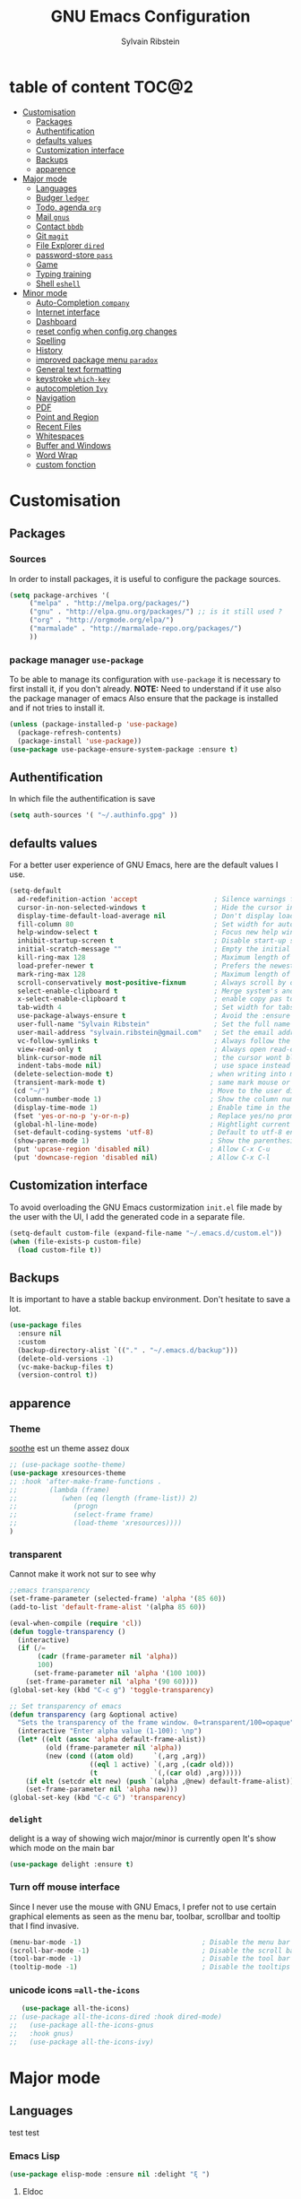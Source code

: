 #+AUTHOR: Sylvain Ribstein
#+TITLE: GNU Emacs Configuration

* table of content                                                    :TOC@2:
- [[#customisation][Customisation]]
  - [[#packages][Packages]]
  - [[#authentification][Authentification]]
  - [[#defaults-values][defaults values]]
  - [[#customization-interface][Customization interface]]
  - [[#backups][Backups]]
  - [[#apparence][apparence]]
- [[#major-mode][Major mode]]
  - [[#languages][Languages]]
  - [[#budger-ledger][Budger =ledger=]]
  - [[#todo-agenda-org][Todo, agenda =org=]]
  - [[#mail-gnus][Mail =gnus=]]
  - [[#contact-bbdb][Contact =bbdb=]]
  - [[#git-magit][Git =magit=]]
  - [[#file-explorer-dired][File Explorer =dired=]]
  - [[#password-store-pass][password-store =pass=]]
  - [[#game][Game]]
  - [[#typing-training][Typing training]]
  - [[#shell-eshell][Shell =eshell=]]
- [[#minor-mode][Minor mode]]
  - [[#auto-completion-company][Auto-Completion =company=]]
  - [[#internet-interface][Internet interface]]
  - [[#dashboard][Dashboard]]
  - [[#reset-config-when-configorg-changes][reset config when config.org changes]]
  - [[#spelling][Spelling]]
  - [[#history][History]]
  - [[#improved-package-menu-paradox][improved package menu =paradox=]]
  - [[#general-text-formatting][General text formatting]]
  - [[#keystroke-which-key][keystroke =which-key=]]
  - [[#autocompletion-ivy][autocompletion =Ivy=]]
  - [[#navigation][Navigation]]
  - [[#pdf][PDF]]
  - [[#point-and-region][Point and Region]]
  - [[#recent-files][Recent Files]]
  - [[#whitespaces][Whitespaces]]
  - [[#buffer-and-windows][Buffer and Windows]]
  - [[#word-wrap][Word Wrap]]
  - [[#custom-fonction][custom fonction]]

* Customisation
** Packages
***  Sources
   In order to install packages, it is useful to configure the package sources.
#+BEGIN_SRC emacs-lisp :tangle yes
(setq package-archives '(
     ("melpa" . "http://melpa.org/packages/")
     ("gnu" . "http://elpa.gnu.org/packages/") ;; is it still used ?
     ("org" . "http://orgmode.org/elpa/")
     ("marmalade" . "http://marmalade-repo.org/packages/")
     ))
#+END_SRC
*** package manager =use-package=
   To be able to manage its configuration with =use-package= it is necessary to
   first install it, if you don't already.
   *NOTE:* Need to understand if it use also the package manager of emacs
   Also ensure that the package is installed and if not tries to install it.

#+BEGIN_SRC emacs-lisp :tangle yes
  (unless (package-installed-p 'use-package)
    (package-refresh-contents)
    (package-install 'use-package))
  (use-package use-package-ensure-system-package :ensure t)
#+END_SRC

** Authentification
   In which file the authentification is save
#+BEGIN_SRC emacs-lisp :tangle yes
  (setq auth-sources '( "~/.authinfo.gpg" ))
#+END_SRC
** defaults values
For a better user experience of GNU Emacs, here are the default values I use.
#+BEGIN_SRC emacs-lisp :tangle yes
(setq-default
  ad-redefinition-action 'accept                   ; Silence warnings for redefinition
  cursor-in-non-selected-windows t                 ; Hide the cursor in inactive windows
  display-time-default-load-average nil            ; Don't display load average
  fill-column 80                                   ; Set width for automatic line breaks
  help-window-select t                             ; Focus new help windows when opened
  inhibit-startup-screen t                         ; Disable start-up screen
  initial-scratch-message ""                       ; Empty the initial *scratch* buffer
  kill-ring-max 128                                ; Maximum length of kill ring
  load-prefer-newer t                              ; Prefers the newest version of a file
  mark-ring-max 128                                ; Maximum length of mark ring
  scroll-conservatively most-positive-fixnum       ; Always scroll by one line
  select-enable-clipboard t                        ; Merge system's and Emacs' clipboard
  x-select-enable-clipboard t                      ; enable copy pas to classic clipboard
  tab-width 4                                      ; Set width for tabs
  use-package-always-ensure t                      ; Avoid the :ensure keyword for each package
  user-full-name "Sylvain Ribstein"                ; Set the full name of the current user
  user-mail-address "sylvain.ribstein@gmail.com"   ; Set the email address of the current user
  vc-follow-symlinks t                             ; Always follow the symlinks
  view-read-only t                                 ; Always open read-only buffers in view-mode
  blink-cursor-mode nil                            ; the cursor wont blink
  indent-tabs-mode nil)                            ; use space instead of tab to indent
 (delete-selection-mode t)                        ; when writing into marked region delete it
 (transient-mark-mode t)                          ; same mark mouse or keyboard
 (cd "~/")                                        ; Move to the user directory
 (column-number-mode 1)                           ; Show the column number
 (display-time-mode 1)                            ; Enable time in the mode-line
 (fset 'yes-or-no-p 'y-or-n-p)                    ; Replace yes/no prompts with y/n
 (global-hl-line-mode)                            ; Hightlight current line
 (set-default-coding-systems 'utf-8)              ; Default to utf-8 encoding
 (show-paren-mode 1)                              ; Show the parenthesis
 (put 'upcase-region 'disabled nil)               ; Allow C-x C-u
 (put 'downcase-region 'disabled nil)             ; Allow C-x C-l
#+END_SRC

** Customization interface
   To avoid overloading the GNU Emacs custormization =init.el= file made by the
   user with the UI, I add the generated code in a separate file.
#+BEGIN_SRC emacs-lisp :tangle yes
  (setq-default custom-file (expand-file-name "~/.emacs.d/custom.el"))
  (when (file-exists-p custom-file)
    (load custom-file t))
#+END_SRC
** Backups
   It is important to have a stable backup environment. Don't hesitate to save a
   lot.
#+BEGIN_SRC emacs-lisp :tangle yes
  (use-package files
    :ensure nil
    :custom
    (backup-directory-alist `(("." . "~/.emacs.d/backup")))
    (delete-old-versions -1)
    (vc-make-backup-files t)
    (version-control t))
#+END_SRC


** apparence
*** Theme
   [[https://github.com/emacsfodder/emacs-soothe-theme][soothe]] est un theme assez doux
#+BEGIN_SRC emacs-lisp :tangle yes
    ;; (use-package soothe-theme)
    (use-package xresources-theme
    ;; :hook 'after-make-frame-functions .
    ;;        (lambda (frame)
    ;;           (when (eq (length (frame-list)) 2)
    ;;              (progn
    ;;              (select-frame frame)
    ;;              (load-theme 'xresources))))
    )
#+END_SRC

*** transparent
    Cannot make it work not sur to see why
#+BEGIN_SRC emacs-lisp :tangle yes
;;emacs transparency
(set-frame-parameter (selected-frame) 'alpha '(85 60))
(add-to-list 'default-frame-alist '(alpha 85 60))

(eval-when-compile (require 'cl))
(defun toggle-transparency ()
  (interactive)
  (if (/=
       (cadr (frame-parameter nil 'alpha))
       100)
      (set-frame-parameter nil 'alpha '(100 100))
    (set-frame-parameter nil 'alpha '(90 60))))
(global-set-key (kbd "C-c g") 'toggle-transparency)

;; Set transparency of emacs
(defun transparency (arg &optional active)
  "Sets the transparency of the frame window. 0=transparent/100=opaque"
  (interactive "Enter alpha value (1-100): \np")
  (let* ((elt (assoc 'alpha default-frame-alist))
         (old (frame-parameter nil 'alpha))
         (new (cond ((atom old)     `(,arg ,arg))
                    ((eql 1 active) `(,arg ,(cadr old)))
                    (t              `(,(car old) ,arg)))))
    (if elt (setcdr elt new) (push `(alpha ,@new) default-frame-alist))
    (set-frame-parameter nil 'alpha new)))
(global-set-key (kbd "C-c G") 'transparency)
#+END_SRC
*** =delight=
   delight is a way of showing wich major/minor is currently open
   It's show which mode on the main bar
#+BEGIN_SRC emacs-lisp :tangle yes
  (use-package delight :ensure t)
#+END_SRC
*** Turn off mouse interface
   Since I never use the mouse with GNU Emacs, I prefer not to use certain
   graphical elements as seen as the menu bar, toolbar, scrollbar and tooltip that
   I find invasive.
#+BEGIN_SRC emacs-lisp :tangle yes
    (menu-bar-mode -1)                              ; Disable the menu bar
    (scroll-bar-mode -1)                            ; Disable the scroll bar
    (tool-bar-mode -1)                              ; Disable the tool bar
    (tooltip-mode -1)                               ; Disable the tooltips
#+END_SRC
*** unicode icons ==all-the-icons=
#+BEGIN_SRC emacs-lisp :tangle yes
     (use-package all-the-icons)
  ;; (use-package all-the-icons-dired :hook dired-mode)
  ;;   (use-package all-the-icons-gnus
  ;;   :hook gnus)
  ;;   (use-package all-the-icons-ivy)
#+END_SRC

* Major mode
** Languages
   test test
*** Emacs Lisp
 #+BEGIN_SRC emacs-lisp :tangle yes
   (use-package elisp-mode :ensure nil :delight "ξ ")
 #+END_SRC
**** Eldoc

 Provides minibuffer hints when working with Emacs Lisp.

 #+BEGIN_SRC emacs-lisp :tangle yes
   (use-package eldoc
     :delight
     :hook (emacs-lisp-mode . eldoc-mode))
 #+END_SRC

*** Markdown
 Before you can use this package, make sure you install =markdown= on your
 operating system.
 #+BEGIN_SRC emacs-lisp :tangle yes
   (use-package markdown-mode
     :delight "μ "
     :mode ("INSTALL\\'"
            "CONTRIBUTORS\\'"
            "LICENSE\\'"
            "README\\'"
            "\\.markdown\\'"
            "\\.md\\'"))
 #+END_SRC

*** LaTeX
 I use LaTeX for my reports, CVs, summaries, etc.

 #+BEGIN_SRC emacs-lisp :tangle yes
      (use-package tex
        :ensure auctex
        :hook (LaTeX-mode . reftex-mode)
        :custom
        (TeX-PDF-mode t)
        (TeX-auto-save t)
        (TeX-byte-compile t)
        (TeX-clean-confirm nil)
        (TeX-master 'dwim)
        (TeX-parse-self t)
        (TeX-source-correlate-mode t)
        (TeX-view-program-selection '((output-pdf "Evince")
                                      (output-html "xdg-open"))))

      (use-package bibtex
        :after auctex
        :hook (bibtex-mode . my/bibtex-fill-column))

      ;; (use-package company-auctex
      ;;   :after (auctex company)
      ;;   :config (company-auctex-init))

      ;; (use-package company-math
      ;;     :after (auctex company))
 #+END_SRC

 #+RESULTS:

 I want a TeX engine that can deal with Unicode and use any font I like.

 #+BEGIN_SRC emacs-lisp :tangle yes
   (setq-default TeX-engine 'xetex)
 #+END_SRC

**** =reftex=

 Minor mode with distinct support for \label, \ref and \cite in LaTeX.

 #+BEGIN_SRC emacs-lisp :tangle yes
   (use-package reftex :after auctex)
 #+END_SRC
*** Cobol
 #+BEGIN_SRC emacs-lisp :tangle yes
 (use-package cobol-mode
  :mode ("\\.cbl\\'" "\\.cpy\\'" "\\.pco\\'"))
 #+END_SRC
*** COQ
 #+BEGIN_SRC emacs-lisp :tangle yes
;; (eval-after-load 'proof-script
;;   '(progn
;;      ;; (define-key proof-mode-map "\M-e" 'move-end-of-line)
;;      ;; (define-key proof-mode-map "\M-a" 'move-beginning-of-line)
;;      ;; (define-key proof-mode-map "\M-n"
;;      ;;   'proof-assert-next-command-interactive)
;;      ;; (define-key proof-mode-map "\M-p"
;;      ;;   'proof-undo-last-successful-command)
;;      (define-key proof-mode-map (kbd "\C-p") 'coq-About)
;;      (define-key proof-mode-map (kbd "\C-c\C-k")
;;        'proof-goto-point)
;;      ))
;; ;; Better indent for ssreflect
;; (setq coq-one-command-per-line nil)
;; (setq coq-indent-proofstart 0)
;; (setq coq-indent-modulestart 0)
;; ;; ;; input math symbol
;; (add-hook 'proof-mode-hook (lambda () (set-input-method "TeX") ))
;; ;; Open .v files with Proof General's Coq mode
;; (require 'proof-site "~/.emacs.d/lisp/PG/generic/proof-site")
 #+END_SRC

*** OCaml
 #+BEGIN_SRC emacs-lisp :tangle yes
   ;; (setq utop-command "opam config exec -- utop -emacs")
   ;; (add-to-list 'load-path
   ;;              "/home/baroud/.opam/4.07.1+flambda/share/emacs/site-lisp")
   ;; (require 'ocp-indent)
      (setq utop-command "opam config exec -- utop -emacs")
      (add-to-list 'load-path
                   "/home/baroud/.opam/4.07.1+flambda/share/emacs/site-lisp")
       ;; (use-package ocp-indent
      ;; after:)
#+END_SRC
*** Java =jdee=
 #+BEGIN_SRC emacs-lisp :tangle yes
   ;; (use-package jdee
   ;;   :init
   ;;   (custom-set-variables '(jdee-server-dir "~/.emacs.d/jdee-server"))
   ;;   :mode "\\.java\\'"
   ;;   :custom
   ;;   (jdee-server-dir "~/bin/lib/jdee-server")
   ;; )
#+END_SRC
**** lexer/parser =antlr=
     lexer/parser generator LL(*) for java langage
  #+BEGIN_SRC emacs-lisp :tangle yes
    (use-package antlr-mode
      :mode ("\\.g4\\'"))
  #+END_SRC
**** script =groovy=
     Script version of java
     run on jvm
  #+BEGIN_SRC emacs-lisp :tangle yes
  (use-package groovy-mode
      :mode ("\\.groovy\\'" "\\.gvy\\'" "\\.gy\\'""\\.gsh\\'" )
      :hook gradle-mode)
  #+END_SRC
**** builder =gradle=
     Gradle is a dependency manager
  #+BEGIN_SRC emacs-lisp :tangle yes
  (use-package gradle-mode
      :mode ("\\.gradle\\'")
      )

  #+END_SRC

*** Typescript
 #+BEGIN_SRC emacs-lisp :tangle yes
 (use-package typescript-mode
    :mode ("\\.ts\\'"))
 #+END_SRC

*** Yaml
    Yet another marked langage
 #+BEGIN_SRC emacs-lisp :tangle yes
 (use-package yaml-mode
     :mode ("\\.yml\\'"))
 #+END_SRC
*** config
**** Git config file
 #+BEGIN_SRC emacs-lisp :tangle yes
 (use-package gitignore-mode)
 #+END_SRC

** Budger =ledger=
*** [[https://www.youneedabudget.com/the-four-rules/][YNAB]]
    You need a budged : four simple rule to control you budged
**** Give Every Dollar a Job
     As soon as you get money, you’ll decide what it needs to do—whatever is most
     important to you. Then, instead of deciding to buy something based on your
    mood, or the big (or small?) pile of money in your checking account, you’ll
    decide based on a rock-solid plan.

     1. Get some dollars.
     2. Prioritize those dollars (give ‘em jobs!).
     3. Follow your plan.
****  Embrace Your True Expenses
     Take those large, less-frequent expenses (that usually send you into a financial
     tailspin) and break them into manageable, monthly “bills.” Good-bye, Financial
     Crisis Roller Coaster! You just won a free ticket on the Financial Peace
     Express!

     1. Find a big, infrequent expense.
     2. Create a goal to fund it monthly.
     3. When that expense arrives, just pay it!
**** Roll With The Punches
     When you overspend in a budget category, just adjust. No guilt necessary. If you
     plan to take the kids to the beach but it’s pouring down rain, do you still go?
     Of course not! Circumstances change and plans change with them. Your budget is
     no different. If you overspend in one category, free up money from another
     category and move along. Remember, you’re the boss!

     1. Choose a category with overspending.
     2. Move funds from another category to cover it.
     3. Move on with your life—no guilt!
**** Age Your Money
     With the help of the other three rules, you’ll be more purposeful about your
     spending, consistently spend less than you earn, and be more than prepared for
     the future. Eventually, you’ll be able to cover May’s rent with dollars from
     April. Your money will be at least 30 days old and you’ll wonder how you ever
     lived without the Four Rules.

     1. Be purposeful in your spending.
     2. Consistently spend less than you earn.
     3. Watch that Age of Money grow!


 #+BEGIN_QUOTE
 Ledger is a powerful, double-entry accounting system that is accessed from the
 UNIX command-line.
*** ledger capture
 [[https://github.com/ledger/ledger][John Wiegley]]
 #+END_QUOTE

 Before you can use this configuration, make sure you install =ledger= on your
 operating system.

 Now all we have to do is configure =ledger-mode=:

 #+begin_SRC emacs-lisp :tangle yes
   (use-package ledger-mode
     :mode ("\\.dat\\'" "\\.ledger\\'")
     :bind (:map ledger-mode-map ("c-x c-s" . my/ledger-save))
     :hook (ledger-mode . ledger-flymapke-enable)
     :preface
     (defun my/ledger-save ()
       "automatically clean the ledger buffer at each save."
       (interactive)
       (ledger-mode-clean-buffer)
       (save-buffer))
     :custom
     (ledger-clear-whole-transactions t)
     (ledger-reconcile-default-commodity "eur")
     (ledger-reports
      '(("account statement" "%(binary) reg --real [[ledger-mode-flags]] -f %(ledger-file) ^%(account)")
        ("balance sheet" "%(binary) --real [[ledger-mode-flags]] -f %(ledger-file) bal ^assets ^liabilities ^equity")
        ("budget" "%(binary) --empty -s -t [[ledger-mode-flags]] -f %(ledger-file) bal ^assets:bank ^assets:receivables ^assets:cash ^assets:budget")
        ("budget goals" "%(binary) --empty -s -t [[ledger-mode-flags]] -f %(ledger-file) bal ^assets:bank ^assets:receivables ^assets:cash ^assets:'budget goals'")
        ("budget obligations" "%(binary) --empty -s -t [[ledger-mode-flags]] -f %(ledger-file) bal ^assets:bank ^assets:receivables ^assets:cash ^assets:'budget obligations'")
        ("budget debts" "%(binary) --empty -s -t [[ledger-mode-flags]] -f %(ledger-file) bal ^assets:bank ^assets:receivables ^assets:cash ^assets:'budget debts'")
        ("cleared" "%(binary) cleared [[ledger-mode-flags]] -f %(ledger-file)")
        ("equity" "%(binary) --real [[ledger-mode-flags]] -f %(ledger-file) equity")
        ("income statement" "%(binary) --invert --real -s -t [[ledger-mode-flags]] -f %(ledger-file) bal ^income ^expenses -p \"this month\""))
      (ledger-report-use-header-line nil)))

      (use-package flycheck-ledger :after ledger-mode)
 #+end_src
 *note:* by default, =ledger= uses the [[ https://xkcd.com/1179/][iso 8601]] format to write dates, which is the recommended
 format.
** Todo, agenda =org=

 One of my favorite modes in GNU Emacs. I mainly use it to organize my life,
 take notes and make my presentations, but you can do lots of things with
 it. =org-mode= it's like the sky, without limits.

 #+BEGIN_SRC emacs-lisp :tangle yes
   (use-package org
     :ensure org-plus-contrib
     :delight "Θ "
     :bind
      ("C-c l" . org-store-link)
      ("C-c a" . org-agenda)
      ("C-c c" . org-capture)
     :config
        (org-babel-do-load-languages
           'org-babel-load-languages '((calc . t)))
     :custom
        (org-use-extra-keys t)
        (org-catch-invisible-edits 'show-and-error)
        (org-cycle-separator-lines 0))
 #+END_SRC
*** generate TOC automaticaly
    If like me, you're tired of manually updating your tables of contents, =toc-org=
    will maintain a table of contents at the first heading that has a =:TOC:= tag.
 #+BEGIN_SRC emacs-lisp :tangle yes
   (use-package toc-org
     :after org
     :hook (org-mode . toc-org-enable))
 #+END_SRC
*** cleaner indentation
 For a cleaner online mode.
 #+BEGIN_SRC emacs-lisp :tangle yes
   (use-package org-indent :after org :ensure nil :delight)
 #+END_SRC
*** Agenda
 Nowadays, it is crucial to be organized. Even more than before. That is why it
 is important to take the time to make a configuration that is simple to use and
 that makes your life easier with an irreproachable organization.
 =org-agenda= allows me to be organized with daily tasks. As a result, I can use
 my time to the fullest.
 #+BEGIN_SRC emacs-lisp :tangle yes
       (use-package org-agenda
         :ensure nil
         :after org
         :custom
         (org-directory "~/org")
         (org-agenda-files '("~/org/"))
         (org-agenda-dim-blocked-tasks t)
         (org-agenda-inhibit-startup t)
         (org-agenda-show-log t)
         (org-agenda-skip-deadline-if-done t)
         (org-agenda-skip-deadline-prewarning-if-scheduled 'pre-scheduled)
         (org-agenda-skip-scheduled-if-done t)
         (org-agenda-span 2)
         (org-agenda-sticky nil)
         (org-agenda-tags-column -100)
         (org-agenda-time-grid '((daily today require-timed)))
         (org-agenda-use-tag-inheritance t)
         (org-enforce-todo-dependencies t)
         (org-habit-graph-column 80)
         (org-habit-show-habits-only-for-today nil)
         (org-track-ordered-property-with-tag t)
         (org-agenda-todo-ignore-scheduled 'future)
         (org-agenda-skip-scheduled-if-done t)
         (org-agenda-skip-deadline-if-done  t)
         (org-agenda-custom-commands
          '(("z" "Main Agenda View"
             (
              (alltodo ""
                ((org-agenda-overriding-header "Work Todo")
                 (org-agenda-files
                  '("~/org/work.org"))))
              (todo "TODO|INPROGRESS"
               ((org-agenda-overriding-header "Personnal Todo ")
                (org-agenda-sorting-strategy '(time-up todo-state-up))
                (org-agenda-files '("~/org/todo.org"))))
              (agenda ""
               ((org-agenda-overriding-header "Agenda")
                (org-agenda-tag-filter-preset '("-hidden" "-volim"))
                (org-agenda-span '3)))
                )nil nil)))
   ;;       (org-agenda-custom-commands
   ;;         '(("z" "Main agenda" agenda ""
   ;;            ((org-agenda-tag-filter-preset
   ;;            '("-volim" "-hidden"))))
   ;;           ;; ("q" "Main Agenda"
   ;;           ;;   ((tags "PRIORITY=\"A\""
   ;;           ;;     ((org-agenda-skip-function '(org-agenda-skip-entry-if 'todo 'done))
   ;;           ;;      (org-agenda-overriding-header "High-priority unfinished tasks:")))
   ;;           ;;   (agenda "")
   ;;           ;;   (alltodo ""))
   ;; )
   ;;     )
   )

#+END_SRC
**** Agenda =org-super-agenda=
    Org super agenda allows a more readible agenda by grouping the todo item
 #+BEGIN_SRC emacs-lisp :tangle yes
    (use-package org-super-agenda
    :custom
   (org-super-agenda-mode t)
   (add-to-list org-agenda-custom-commands
     '(("b" "Experimental"
         ((agenda ""
           ((org-super-agenda-groups'(
             (:name "DO NOT MISS"
              :deadline t)
             (:name "Today"
              :time-grid t
              :date today)
             (:name "Hidden"
              :time-grid t
              :tag "hidden"
              )
             ;; (:name "hidden"
             ;; :tag ("hidden"
             ;; )
             ;; (:name "Rest")
           ))))
          (alltodo ""
           ((org-super-agenda-groups '(
            (:name "Work"
            :todo "TODO")
            (:name "tobuy"
            :todo "TOBUY")
           )))
          )
         ))))
)
#+END_SRC
**** Agenda "square view"  =calfw=

 #+BEGIN_SRC emacs-lisp :tangle yes
      (use-package calfw :after org-agenda)

      (use-package calfw-org
         :after calfw
         :bind ("C-c z" . cfw:open-org-calendar)
         :custom
         cfw:org-overwrite-default-keybinding t)

 #+END_SRC

*** Bullets
 Prettier [[https://github.com/sabof/org-bullets][bullets]] in org-mode.
 #+BEGIN_SRC emacs-lisp :tangle yes
   (use-package org-bullets
     :hook (org-mode . org-bullets-mode)
     :custom (org-bullets-bullet-list '("●" "▲" "■" "✶" "◉" "○" "○")))
 #+END_SRC

*** Capture
 =org-capture= templates saves you a lot of time when adding new entries. I use
 it to quickly record tasks, ledger entries, notes and other semi-structured
 information.

#+BEGIN_SRC emacs-lisp :tangle yes
  (use-package org-capture
    :ensure nil
    :after org
    :preface
    (defun org-capture-template-goto-link ()
         "Set point for capturing at what capture target file+headline with headline set to %l would do."
         (org-capture-put :target (list 'file+headline (nth 1 (org-capture-get :target))
                                                              (org-capture-get :annotation)))
         (org-capture-put-target-region-and-position)
         (widen)
         (let ((hd (nth 2 (org-capture-get :target))))
              (goto-char (point-min))
              (if (re-search-forward
                  (format org-complex-heading-regexp-format (regexp-quote hd)) nil t)
              (goto-char (point-at-bol))
              (goto-char (point-max))
              (or (bolp) (insert "\n"))
              (insert "* " hd "\n")
              (beginning-of-line 0))))

    (defvar my/org-people-template "** %\\1 %\\2
  :PROPERTIES:
  :Creado:        %U
  :Nombre:        %^{Nombre}
  :Apellido:      %^{Apellido}%?
  :Compleanos:    %^{Fecha de nacimiento}u
  :Telefono:      %^{Telefono}
  :Correo:        %^{Correo}
  :Direccion:     %^{Direccion}
  :Ciudad:        %^{Ciudad}
  :Pais:          %^{Pais}
  :Codigo postal: %^{Codigo postal}
  :Map:      [[google-maps:%\\5+%\\6+%\\7+%\\8][Google Maps]]
  :Nota:
  :END:"
  )

  (defvar my/org-adress-template "** %\\1
  :PROPERTIES:
  :Creado:        %U
  :Nombre:        %^{Nombre}
  :Telefono:      %^{Telefono}
  :Correo:        %^{Correo}
  :Direccion:     %^{Direccion}
  :Ciudad:        %^{Ciudad}
  :Pais:          %^{Pais}
  :Codigo postal: %^{Codigo postal}
  :Map:      [[google-maps:%\\5+%\\6+%\\7+%\\8][Google Maps]]
  :END: "
  )

  (defvar my/org-espectaculo-template "*** %\\1
  :PROPERTIES:
  :Creado:     %U
  :nombre:   %^{Nombre}
  :tipo:     %^{tipo}p
  :lugar:    %^{Lugar}
  :con:      %^{Con}
  :END:
  %^{Cuando}t"
  )

  (defvar my/org-personal-template "***  %^{Nombre} %^g
  :PROPERTIES:
  :Creado:     %U
  :nombre:   %\\1
  :lugar:    %^{Lugar}
  :con:      %^{Con}
  :END:
  %^{Cuando}t"
  )

  (defvar my/org-move-template  "***  %^{Nombre} %^g
  :PROPERTIES:
  :Creado:     %U
  :nombre:   %\\1
  :lugar:    %^{Lugar}
  :con:      %^{Con}
  :END:
  %^{Cuando}t"
  )

  (defvar my/org-transporte-template "** %\\1 -> %\\2
  :PROPERTIES:
  :de:       %^{de}
  :a:        %^{a}
  :tipo:     %^{tipo}p
  :con:      %^{Con}
  :END:
  %^{Cuando}t"
  )

  (defvar my/org-ida-vuelta-template "** %\\1 -> %\\2
  :PROPERTIES:
  :de:       %^{de}
  :a:        %^{a}
  :tipo:     %^{tipo}p
  :con:      %^{Con}
  :END:
  %^{Cuando}t
  ,** %\\2 -> %\\1
  :PROPERTIES:
  :de:       %\\2
  :a:        %\\1
  :tipo:     %^{tipo}p
  :con:      %^{Con}
  :END:
  %^{Cuando}t"
  )

  (defvar my/org-voucher-template  "* TOUSE %^{Valor}
  DEADLINE:%^{Antes de}t
  :PROPERTIES:
  :Tipo:     %^{TIPO}p
  :END:
  %^{Cuando}t"
  )

  (defvar my/org-todo-template  "* TODO %^{Que} [/] %^g
  :PROPERTIES:
  :Creado:     %U
  :END:
  ")

  (defvar my/org-someday-template  "* SOMEDAY %^{Que} [/] %^g
  :PROPERTIES:
  :Creado:     %U
  :END:
  ")

  (defvar my/org-work-move-template  "* TODO %^{Que} [/] %^g
  :PROPERTIES:
  :Creado:     %U
  :mission:     %^{mission}p
  :END:
  ")

  (defvar my/org-stuff-buy-template  "* TOBUY %^{Que} %^g
  :PROPERTIES:
  :Creado:     %U
  :END:
  ")

  (defvar my/org-stuff-gift-template  "* TOBUY %^{Que}  %^g
  :PROPERTIES:
  :por: %^{Por}
  :cuando: %^{Cuando}t
  :Creado:     %U
  :END:
  ")

  (defvar my/org-stuff-appartement-template  "* TOBUY %^{Que}
  :PROPERTIES:
  :piece: %^{PIECE}p
  :Creado:     %U
  :END:
  ")

  :custom
  (org-capture-templates `(
      ("c" "Contact")
         ("cg" "Gente" entry (file+headline "~/org/contacts.org" "People"),
              my/org-people-template :empty-lines 1)
         ("ca" "Lugar" entry (file+headline "~/org/contacts.org" "Adress"),
              my/org-adress-template :empty-lines 1)
      ("d" "diario")
         ("de" "Evento")
            ("des" "Espectaculo" entry (file+headline "~/org/diario.org" "Espectaculo"),
              my/org-espectaculo-template :empty-lines 1)
            ("dep" "Personal" entry (file+headline "~/org/diario.org" "Personal"),
              my/org-personal-template :empty-lines 1)
            ("dew" "Work" entry (file+headline "~/org/diario.org" "Work"),
              my/org-personal-template :empty-lines 1)
         ("dv" "Viaje")
            ("dvi" "Viaje individual" entry (file+headline "~/org/diario.org" "Transporte"),
              my/org-transporte-template :empty-lines 1)
            ("dvv" "Viaje ida y vulta" entry (file+headline "~/org/diario.org" "Transporte"),
              my/org-ida-vuelta-template :empty-lines 1)
      ("t" "todo")
         ("to" "oneday" entry (file "~/org/todo.org"),
              my/org-someday-template)
         ("tt" "todo" entry (file "~/org/todo.org"),
              my/org-todo-template)
         ("tw" "work" entry (file+headline "~/org/work.org" "Move"),
              my/org-work-move-template)
      ("v" "voucher" entry (file "~/org/voucher.org"),
            my/org-voucher-template)
      ("s" "stuff")
         ("sb" "buy" entry (file+headline "~/org/stuff.org" "objet"),
              my/org-stuff-buy-template)
         ("sg" "gift" entry (file+headline "~/org/stuff.org" "objet"),
              my/org-stuff-gift-template)
         ("sa" "apartamento" entry (file+headline "~/org/stuff.org" "apartamento"),
              my/org-stuff-appartement-template)

)))
#+END_SRC

*** COMMENT Clock

 # # Being organized is one thing, but being optimal is another. =org-clock= allows
 # # you to estimate your tasks and time them. This is useful, since with experience,
 # # you can have a better estimate of the time that needs to be given to each task.

 # # #+BEGIN_SRC emacs-lisp :tangle yes
 # #   (use-package org-clock
 # #     :ensure nil
 # #     :after org
 # #     :preface
 # #     (defun my/org-mode-ask-effort ()
 # #       "Ask for an effort estimate when clocking in."
 # #       (unless (org-entry-get (point) "Effort")
 # #         (let ((effort
 # #                (completing-read
 # #                 "Effort: "
 # #                 (org-entry-get-multivalued-property (point) "Effort"))))
 # #           (unless (equal effort "")
 # #             (org-set-property "Effort" effort)))))
 # #     :hook (org-clock-in-prepare-hook . my/org-mode-ask-effort)
 # #     :custom
 # #     (org-clock-clocktable-default-properties
 # #      '(:block day :maxlevel 2 :scope agenda :link t :compact t :formula %
 # #               :step day :fileskip0 t :stepskip0 t :narrow 80
 # #               :properties ("Effort" "CLOCKSUM" "CLOCKSUM_T" "TODO")))
 # #     (org-clock-continuously nil)
 # #     (org-clock-in-switch-to-state "STARTED")
 # #     (org-clock-out-remove-zero-time-clocks t)
 # #     (org-clock-persist t)
 # #     (org-clock-persist-file (expand-file-name (format "%s/emacs/org-clock-save.el" xdg-cache)))
 # #     (org-clock-persist-query-resume nil)
 # #     (org-clock-report-include-clocking-task t)
 # #     (org-show-notification-handler (lambda (msg) (alert msg))))
 # # #+END_SRC

*** Contacts
    The best solution to maintain your contacts. I tend to use =org-contacts= to
    remember their birthdays so I can be the first to wish them that. Be careful
    that to install it, this one is available with =org-plus-contrib=.
 #+BEGIN_SRC emacs-lisp :tangle yes
   (use-package org-contacts
     :ensure nil
     :after org
     :custom (org-contacts-files '("~/org/contacts.org")))
 #+END_SRC

*** Customization

 Let's change the foreground and the weight of each keywords.

 #+BEGIN_SRC emacs-lisp :tangle yes
   (use-package org-faces
     :ensure nil
     :after org
     :custom
     (org-todo-keyword-faces
      '(
          ("TORESERVE"  . (:foreground "red" :weight bold))
          ("TOGO"       . (:foreground "orange" :weight bold))

          ("WENT"       . (:foreground "green" :weight bold))
          ("CANCELED"   . (:foreground "grey"))

          ("SOMEDAY"    . (:foreground "blue"))
          ("TODO"       . (:foreground "red" :weight bold))
          ("INPROGRESS" . (:foreground "orange" :weight bold))
          ("WAITING"    . (:foreground "yellow" :weight bold))
          ("DONE"       . (:foreground "green"))
          ("ABORDED"    . (:foreground "grey" ))


          ("IDEA"       . (:foreground "blue" :weight bold))
          ("TOBUY"      . (:foreground "red" :weight bold))
          ("TOGIVE"     . (:foreground "orange" :weight bold))

          ("BOUGHT"     . (:foreground "green" :weight bold))
          ("GIVEN"      . (:foreground "green" :weight bold))
        )))
 #+END_SRC

*** syncronise
**** calendar =org-caldav=
 #+BEGIN_SRC emacs-lisp :tangle yes
      (use-package org-caldav
        :init
        (defvar org-caldav-sync-timer nil
                "Timer that `org-caldav-push-timer' used to reschedule itself, or nil.")
        (defun org-caldav-sync-with-delay (secs)
          (when org-caldav-sync-timer (cancel-timer org-caldav-sync-timer))
          (setq org-caldav-sync-timer
                (run-with-idle-timer (* 1 secs) nil 'org-caldav-sync)))
        (setq org-caldav-url
              "https://cloud.frontir.cc/remote.php/dav/calendars/sylvainr/")
        (setq org-caldav-calendar-id "personal")
        (setq org-caldav-inbox "~/org/sync2.org")
        (setq org-caldav-files
              '("~/org/diario.org" "~/org/agenda.org" "~/org/todo.org" "~/org/work.org"))
        :config
        (setq org-icalendar-alarm-time 1)
        (setq org-caldav-show-sync-results nil)
        (setq org-icalendar-include-todo t)
        (setq org-icalendar-use-deadline  '(event-if-todo event-if-not-todo todo-due))
        (setq org-icalendar-use-scheduled '(todo-start event-if-todo event-if-not-todo))
        :hook (
        ;; (kill-emacs . org-caldav-sync)
               (after-save .
                   (lambda ()
                   (when (eq major-mode 'org-mode) (org-caldav-sync-with-delay 30)))))
   )
      ;; (use-package org-caldav
      ;;   :init
      ;;   (defvar org-caldav-sync-timer nil "Timer that `org-caldav-push-timer' used to reschedule itself, or nil.")
      ;;   (defun org-caldav-sync-with-delay (secs)
      ;;     (when org-caldav-sync-timer
      ;;       (cancel-timer org-caldav-sync-timer))
      ;;     (setq org-caldav-sync-timer
      ;; 	  (run-with-idle-timer
      ;; 	   (* 1 secs) nil 'org-caldav-sync)))
      ;;   :custom
      ;;      (org-caldav-url "https://cloud.frontir.cc/remote.php/dav/calendars/sylvainr/")
      ;;      (org-caldav-calendar-id "personal")
      ;;      (org-caldav-inbox "~/org/sync2.org")
      ;;      (org-caldav-files '(
      ;;          "~/org/diario.org"
      ;;          "~/org/agenda.org"
      ;;          "~/org/todo.org"
      ;;          "~/org/work.org"
      ;;      ))
      ;;      (org-icalendar-timezone "Europe/Paris")
      ;;    )
 #+END_SRC

**** contact
*** COMMENT Encryption / Decryption

 To be able to enable encryption and decryption of =.gpg= files with =org-mode=,
 we will need to install =gnupg2=.

 Once this is done, we simply configure =org-crypt= to accept our public key
 identifier to allow asymmetric encryption.

 *NOTE:* you need to modify the =org-crypt-key= variable to replace my key
 identifier, by yours (or =nil= to allow symmetric encryption).

 # #+BEGIN_SRC emacs-lisp :tangle yes
 #   (use-package org-crypt
 #     :ensure nil
 # 	:after org
 #     :init (org-crypt-use-before-save-magic)
 #     :custom (org-crypt-key "E9AADC36E94A672D1A07D49B208FCDBB98190562"))
 # #+END_SRC

*** Journal

 Recently, I started writing a journal about my daily life as I read that
 journals improve mental claritym, help solve problems, improve overall focus,
 insight and understanding, track the overall development and facilitate personal
 growth.

#+BEGIN_SRC emacs-lisp :tangle yes
  (use-package org-journal
    :after org
    ;; :bind (:map (org-journal-map))
    :bind (("C-c C-f" . org-journal-open-next-entry)
           ("C-c C-b" . org-journal-open-previous-entry)
           ("C-c C-j" . org-journal-new-entry)
           ("C-c C-s" . org-journal-search)
           ("C-c t" . org-journal-new-entry))

    :custom
    (org-journal-dir "~/org/journal/")
    (org-journal-file-format "%Y%m%d")
    (org-journal-enable-agenda-integration t))
    ;; :preface
    ;; (defun get-journal-file-yesterday ()
    ;;   "Gets filename for yesterday's journal entry."
    ;;   (let* ((yesterday (time-subtract (current-time) (days-to-time 1)))
    ;;          (daily-name (format-time-string "%Y%m%d" yesterday)))
    ;;     (expand-file-name (concat org-journal-dir daily-name))))

    ;; (defun journal-file-yesterday ()
    ;;   "Creates and load a file based on yesterday's date."
    ;;   (interactive)
    ;;   (find-file (get-journal-file-yesterday)))
    ;; :custom
    ;; (org-journal-date-format "%e %b %Y (%A)")
    ;; (org-journal-dir "~/org/journal/2019/")
    ;; (org-journal-enable-encryption t)
    ;; (org-journal-file-format "%Y%m%d")
    ;; (org-journal-time-format "")
#+END_SRC

*** Languages

 With that, I can compile many languages with =org-mode=.

 #+BEGIN_SRC emacs-lisp :tangle yes
   (use-package ob-C :ensure nil :after org)
   ;; (use-package ob-css :ensure nil :after org)
   ;; (use-package ob-ditaa :ensure nil :after org)
   ;; (use-package ob-dot :ensure nil :after org)
   (use-package ob-emacs-lisp :ensure nil :after org)
   ;; (use-package ob-gnuplot :ensure nil :after org)
   (use-package ob-java :ensure nil :after org)
   (use-package ob-js :ensure nil :after org)
   (use-package ob-latex :ensure nil :after org)
   (use-package ob-ledger :ensure nil :after org)
   (use-package ob-makefile :ensure nil :after org)
   (use-package ob-org :ensure nil :after org)

   ;; (use-package ob-plantuml
   ;;   :ensure nil
   ;;   :after org
   ;;   :custom (org-plantuml-jar-path (expand-file-name (format "%s/plantuml.jar" xdg-lib))))

   ;; (use-package ob-python :ensure nil :after org)
   ;; (use-package ob-ruby :ensure nil :after org)
   (use-package ob-shell :ensure nil :after org)
   (use-package ob-sql :ensure nil :after org)
 #+END_SRC

*** Other improvment
 #+BEGIN_SRC emacs-lisp :tangle yes
 (defun org-convert-csv-table (beg end)
 (interactive (list (mark) (point)))
 (org-table-convert-region beg end ";")
  )

 #+END_SRC

*** External call
 #+BEGIN_SRC emacs-lisp :tangle yes

 #+END_SRC

** Mail =gnus=
#+BEGIN_SRC emacs-lisp :tangle yes
    (use-package gnus
      :bind (("C-x e" . gnus)
            :map gnus-group-mode-map
            ("C-c C-f" . gnus-summary-mail-forward))
      :custom
      (gnus-fetch-old-headers t))
    (use-package w3m
      :after gnus)
#+END_SRC

** Contact =bbdb=

#+BEGIN_SRC emacs-lisp :tangle yes
  (use-package bbdb
    :after gnus
    :config (setq bbdb-file "~/Document/contact.el" ))
  ;; (use-package bbdb-vcard
  ;;   :after bbdb)
  ;; (use-package vdirel
  ;;   :custom
  ;;   (vdirel-repository ~/Contacts))
#+END_SRC

** Git =magit=

It is quite common to work on Git repositories, so it is important to have a
configuration that we like.

#+BEGIN_QUOTE
[[https://github.com/magit/magit][Magit]] is an interface to the version control system Git, implemented as an Emacs
package. Magit aspires to be a complete Git porcelain. While we cannot (yet)
claim that Magit wraps and improves upon each and every Git command, it is
complete enough to allow even experienced Git users to perform almost all of
their daily version control tasks directly from within Emacs. While many fine
Git clients exist, only Magit and Git itself deserve to be called porcelains.

[[https://github.com/tarsius][Jonas Bernoulli]]
#+END_QUOTE

#+BEGIN_SRC emacs-lisp :tangle yes
  (use-package magit
     :defer 0.3
     :bind ("C-x g" . magit-status)
  )
  (use-package git-commit
    :after magit
    :hook (git-commit-mode . my/git-commit-auto-fill-everywhere)
    :custom (git-commit-summary-max-length 50)
    :preface
    (defun my/git-commit-auto-fill-everywhere ()
      "Ensures that the commit body does not exceed 72 characters."
      (setq fill-column 72)
      (setq-local comment-auto-fill-only-comments nil)))
#+END_SRC

In addition to that, I like to see the lines that are being modified in the file
while it is being edited.

#+BEGIN_SRC emacs-lisp :tangle yes
  (use-package git-gutter
    :defer 0.3
    :delight
    :init (global-git-gutter-mode +1))
#+END_SRC

Finally, one last package that I like to use with Git to easily see the changes
made by previous commits.

#+BEGIN_SRC emacs-lisp :tangle yes
  (use-package git-timemachine :defer 1 :delight)
#+END_SRC


** File Explorer =dired=
   Dired is a major mode for exploring file
   dired-x is a minor that brings a lot to dired like hidding
   - uninteresting file
   - guessing which command to call...

   dired-du give the size of directory using du or lisp
   dired-du should be customize more than that

#+BEGIN_SRC emacs-lisp :tangle yes
  (use-package dired
    :ensure nil
    :delight "Dired "
    :custom
    (dired-auto-revert-buffer t)
    (dired-dwim-target t)
    (dired-hide-details-hide-symlink-targets nil)
    (dired-omit-files "^\\...+$")
    (dired-omit-mode t)
    (dired-listing-switches "-alh")
    (dired-ls-F-marks-symlinks nil)
    (dired-recursive-copies 'always))

  (use-package dired-x
    :ensure nil )
  (use-package dired-du
    :after dired
    :bind (:map dired-du-mode-map))


#+END_SRC
** password-store =pass=
   Pass helps me to be a bit more secure on my password management
#+BEGIN_SRC emacs-lisp :tangle yes
  (use-package pass
    :delight "Pass ")
#+END_SRC
** Game
**** =Typing=
     A game for fast typers
#+BEGIN_SRC emacs-lisp :tangle yes
  (use-package typing
  :defer t)
#+END_SRC
** Typing training
#+BEGIN_SRC emacs-lisp :tangle yes
  (use-package typing-practice
  :defer t)
#+END_SRC
** Shell =eshell=
#+BEGIN_SRC emacs-lisp :tangle yes
(use-package eshell
  :init
  (setq ;; eshell-buffer-shorthand t ...  Can't see Bug#19391
        eshell-scroll-to-bottom-on-input 'all
        eshell-error-if-no-glob t
        eshell-hist-ignoredups t
        eshell-save-history-on-exit t
        eshell-prefer-lisp-functions nil
        eshell-destroy-buffer-when-process-dies t)
  (eshell/alias "e" "find-file $1")
  (eshell/alias "ff" "find-file $1")
  (eshell/alias "emacs" "find-file $1")
  (eshell/alias "ee" "find-file-other-window $1")
  (eshell/alias "gd" "magit-diff-unstaged")
  (eshell/alias "gds" "magit-diff-staged")
  (eshell/alias "d" "dired $1")
  (eshell/alias "l" "ls")
  (eshell/alias "la" "ls -a")
  (eshell/alias "ll" "ls -l")
  (eshell/alias "cp" "cp -iv")
  (eshell/alias "rcp" "rsync -v --progress")
  (eshell/alias "rmv" "rsync -v --progress --remove-source-files")
  (eshell/alias "mv" "mv -iv")
  (eshell/alias "rm" "rm -iv")
  (eshell/alias "rmdir" "rmdir -v")
  (eshell/alias "ln" "ln -v")
  (eshell/alias "chmod" "chmod -c")
  (eshell/alias "chown" "chown -c"))

#+END_SRC

* Minor mode
** Auto-Completion =company=

=company= provides auto-completion at point and to Displays a small pop-in
containing the candidates.

#+BEGIN_QUOTE
Company is a text completion framework for Emacs. The name stands for "complete
anything". It uses pluggable back-ends and front-ends to retrieve and display
completion candidates.

[[http://company-mode.github.io/][Dmitry Gutov]]
#+END_QUOTE

#+BEGIN_SRC emacs-lisp :tangle yes
  (use-package company
    :defer 0.5
    :delight
    :custom
    (company-begin-commands '(self-insert-command))
    (company-idle-delay .1)
    (company-minimum-prefix-length 2)
    (company-show-numbers t)
    (company-tooltip-align-annotations 't)
    (global-company-mode t))
#+END_SRC

# I use =company= with =company-box= that allows a company front-end with icons.

# #+BEGIN_SRC emacs-lisp :tangle yes
#    (use-package company-box
#      :after company
#      :delight
#      :hook (company-mode . company-box-mode))
# #+END_SRC

** Internet interface
#+BEGIN_SRC emacs-lisp :tangle yes
  (setq browse-url-browser-function 'browse-url-firefox)
#+END_SRC
*** Search wikipage =wiki-summary=

It is impossible to know everything, which is why a quick description
of a term, without breaking its workflow, is ideal.

#+BEGIN_SRC emacs-lisp :tangle yes
  (use-package wiki-summary
    :defer 1
    :bind ("C-c W" . wiki-summary)
    :preface
    (defun my/format-summary-in-buffer (summary)
      "Given a summary, stick it in the *wiki-summary* buffer and display the buffer"
      (let ((buf (generate-new-buffer "*wiki-summary*")))
        (with-current-buffer buf
          (princ summary buf)
          (fill-paragraph)
          (goto-char (point-min))
          (text-mode)
          (view-mode))
        (pop-to-buffer buf))))

  (advice-add 'wiki-summary/format-summary-in-buffer :override #'my/format-summary-in-buffer)
#+END_SRC

*** =engine-mode=
	With it I can start a search from within emacs.
	I use duckduckgo and bang

#+BEGIN_SRC emacs-lisp :tangle yes
  (use-package engine-mode
    :config
    (engine-mode t)
    (defengine duckduckgo
      "https://duckduckgo.com/?q=%s"
      :keybinding "d"))

#+END_SRC

** Dashboard
Always good to have a dashboard.
#+BEGIN_SRC emacs-lisp :tangle yes
  (use-package dashboard
    :preface
    :hook (after-init-hook . dashboard-refresh-buffer)
    :custom (dashboard-startup-banner 'logo)
    :config (dashboard-setup-startup-hook))
#+END_SRC
** reset config when config.org changes

not-sur to understand how it works
I'm using an =.org= file to maintain my GNU Emacs configuration. However, at his
launch, it will loads the =config.el= source file for a faster loading.

The code below, executes =org-babel-tangle= asynchronously when
=config.org= is saved.

#+BEGIN_SRC emacs-lisp :tangle yes
  (use-package async)

  (defvar *config-file* ".emacs.d/config.org" "The configuration file.")

  (defvar *config-last-change* (nth 5 (file-attributes *config-file*))
    "Last modification time of the configuration file.")

  (defvar *show-async-tangle-results* nil "Keeps *emacs* async buffers around for later inspection.")

  (defun my/config-updated ()
    "Checks if the configuration file has been updated since the last time."
    (time-less-p *config-last-change*
                 (nth 5 (file-attributes *config-file*))))

  (defun my/config-tangle ()
    "Tangles the org file asynchronously."
    (when (my/config-updated)
      (setq *config-last-change*
            (nth 5 (file-attributes *config-file*)))
      (my/async-babel-tangle *config-file*)))

  (defun my/async-babel-tangle (org-file)
    "Tangles the org file asynchronously."
    (let ((init-tangle-start-time (current-time))
          (file (buffer-file-name))
          (async-quiet-switch "-q"))
      (async-start
       `(lambda ()
          (require 'org)
          (org-babel-tangle-file ,org-file))
       (unless *show-async-tangle-results*
         `(lambda (result)
            (if result
                (message "SUCCESS: %s successfully tangled (%.2fs)."
                         ,org-file
                         (float-time (time-subtract (current-time)
                                                    ',init-tangle-start-time)))
              (message "ERROR: %s as tangle failed." ,org-file)))))))
#+END_SRC

** Spelling
*** Fly Spell

For the other words that would not be in my list of abbreviations, =flyspell=
enables spell checking on-the-fly in GNU Emacs.

#+BEGIN_SRC emacs-lisp :tangle yes
  (use-package flyspell
    :defer 1
    :delight
    :custom
    (flyspell-abbrev-p t)
    (flyspell-issue-message-flag nil)
    (flyspell-issue-welcome-flag nil)
    (flyspell-mode 1))

    (use-package flyspell-correct-ivy
      :bind ("C-M-;" . flyspell-correct-wrapper)
      :init
        (setq flyspell-correct-interface #'flyspell-correct-ivy))
  (use-package ispell
    :custom
    (ispell-silently-savep t))
#+END_SRC

** History

Provides the ability to have commands and their history saved so that whenever
you return to work, you can re-run things as you need them. This is not a
radical function, it is part of a good user experience.

#+BEGIN_SRC emacs-lisp :tangle yes
  (use-package savehist
    :ensure nil
    :custom
    (history-delete-duplicates t)
    (history-length t)
    (savehist-additional-variables
     '(kill-ring
       search-ring
       regexp-search-ring))
    (savehist-file  "~/.emacs.d/history" )
    (savehist-save-minibuffer-history 1)
    :config (savehist-mode 1))
#+END_SRC

** improved package menu =paradox=

Improved GNU Emacs standard package menu.

#+BEGIN_QUOTE
Project for modernizing Emacs' Package Menu. With improved appearance, mode-line
information. Github integration, customizability, asynchronous upgrading, and
more.

[[https://github.com/Malabarba/paradox][Artur Malabarba]]
#+END_QUOTE

#+BEGIN_SRC emacs-lisp :tangle yes
  (use-package paradox
    :defer 1
    :custom
    (paradox-column-width-package 27)
    (paradox-column-width-version 13)
    (paradox-execute-asynchronously t)
    (paradox-hide-wiki-packages t)
    :config
    (paradox-enable)
    (remove-hook 'paradox-after-execute-functions #'paradox--report-buffer-print))
#+END_SRC

** General text formatting
*** =aggressive-indent=

Auto-indent code as you write.

#+BEGIN_QUOTE
=electric-indent-mode= is enough to keep your code nicely aligned when all you
do is type. However, once you start shifting blocks around, transposing lines,
or slurping and barfing sexps, indentation is bound to go wrong.

=aggressive-indent-mode= is a minor mode that keeps your code *always* indented.
It reindents after every change, making it more reliable than
electric-indent-mode.

[[https://github.com/Malabarba/aggressive-indent-mode][Artur Malabarba]]
#+END_QUOTE

#+BEGIN_SRC emacs-lisp :tangle yes
  (use-package aggressive-indent
    :defer 2
    :hook ((css-mode . aggressive-indent-mode)
           (emacs-lisp-mode . aggressive-indent-mode)
           (js-mode . aggressive-indent-mode)
           (lisp-mode . aggressive-indent-mode))
    :custom (aggressive-indent-comments-too))
#+END_SRC

*** =move-text=

 Moves the current line (or if marked, the current region's, whole lines).

#+BEGIN_SRC emacs-lisp :tangle yes
  (use-package move-text
    :defer 2
    :bind (("M-p" . move-text-up)
           ("M-n" . move-text-down))
    :config (move-text-default-bindings))
#+END_SRC

*** colorize color text =rainbow-mode=

Colorize colors as text with their value.

#+BEGIN_SRC emacs-lisp :tangle yes
  (use-package rainbow-mode
    :delight
    :config
    (setq rainbow-x-colors t)
    (setq rainbow-r-colors t))
#+END_SRC

**** Replace the current file with the saved one :notused:

Avoids call the function or reload Emacs.

#+BEGIN_SRC emacs-lisp :tangle yes
  (use-package autorevert
    :ensure nil
    :delight auto-revert-mode
    :bind ("C-x R" . revert-buffer)
    :custom (auto-revert-verbose nil)
    :config (global-auto-revert-mode 1))
#+END_SRC

#+RESULTS:
: revert-buffer

*** Parenthesis =rainbow-delimiters=

#+BEGIN_QUOTE
rainbow-delimiters is a "rainbow parentheses"-like mode which highlights
delimiters such as parentheses, brackets or braces according to their
depth. Each successive level is highlighted in a different color. This makes it
easy to spot matching delimiters, orient yourself in the code, and tell which
statements are at a given depth.

[[https://github.com/Fanael/rainbow-delimiters][Fanael Linithien]]
#+END_QUOTE

#+BEGIN_SRC emacs-lisp :tangle yes
  (use-package rainbow-delimiters
    :defer 1
    :hook (prog-mode . rainbow-delimiters-mode))
#+END_SRC
** COMMENT Undo-redo =undo-tree=

GNU Emacs's undo system allows you to recover any past state of a buffer. To do
this, Emacs treats "undo itself as another editing that can be undone".

#+BEGIN_SRC emacs-lisp :tangle yes
  ;; (use-package undo-tree
  ;;   :delight
  ;;   :bind ("C--" . undo-tree-redo)
  ;;   :init (global-undo-tree-mode)
  ;;   :custom
  ;;   (undo-tree-visualizer-timestamps t)
  ;;   (undo-tree-visualizer-diff t))
#+END_SRC

** keystroke =which-key=

It's difficult to remember all the keyboard shortcuts. The =which-key= package
helps to solve this.

I used =guide-key= in my past days, but =which-key= is a good replacement.

#+BEGIN_SRC emacs-lisp :tangle yes
  (use-package which-key
    :defer 0.2
    :delight
    :config (which-key-mode))
#+END_SRC

#+RESULTS:

** autocompletion =Ivy=

I used =helm= before, but I find =ivy= faster and lighter.

#+BEGIN_QUOTE
Ivy is a generic completion mechanism for Emacs. While it operates similarly to
other completion schemes such as icomplete-mode, Ivy aims to be more efficient,
smaller, simpler, and smoother to use yet highly customizable.

[[https://github.com/abo-abo/ivy][Oleh Krehel]]
#+END_QUOTE

#+BEGIN_SRC emacs-lisp :tangle yes
  (use-package counsel
    :after ivy
    :delight
    :config (counsel-mode))

  (use-package ivy
    :defer 0.1
    :delight
    :bind (("C-c C-r" . ivy-resume)
           ("C-x B" . ivy-switch-buffer-other-window))
    :custom
    (ivy-count-format "(%d/%d) ")
    (ivy-use-virtual-buffers t)
    :config (ivy-mode))

  (use-package ivy-pass
    :after ivy
    :commands ivy-pass)

  (use-package ivy-rich
    :after ivy
    :init (setq ivy-rich-parse-remote-file-path t)
    :config (ivy-rich-mode 1))

  (use-package swiper
    :after ivy
    :bind (("C-s" . swiper)
           ("C-r" . swiper)))
#+END_SRC

** Navigation

This function is a mix of =C-a= and =M-m=.

From: http://emacsredux.com/blog/2013/05/22/smarter-navigation-to-the-beginning-of-a-line/

#+BEGIN_SRC emacs-lisp :tangle yes
  (defun my/smarter-move-beginning-of-line (arg)
  "Moves point back to indentation of beginning of line.

  Move point to the first non-whitespace character on this line.
  If point is already there, move to the beginning of the line.
  Effectively toggle between the first non-whitespace character and
  the beginning of the line.

  If ARG is not nil or 1, move forward ARG - 1 lines first.  If
  point reaches the beginning or end of the buffer, stop there."
    (interactive "^p")
    (setq arg (or arg 1))

    ;; Move lines first
    (when (/= arg 1)
      (let ((line-move-visual nil))
        (forward-line (1- arg))))

    (let ((orig-point (point)))
      (back-to-indentation)
      (when (= orig-point (point))
        (move-beginning-of-line 1))))

(global-set-key [remap org-beginning-of-line] #'my/smarter-move-beginning-of-line)
(global-set-key [remap move-beginning-of-line] #'my/smarter-move-beginning-of-line)
#+END_SRC


** PDF
#+BEGIN_QUOTE
PDF Tools is, among other things, a replacement of DocView for PDF files. The
key difference is that pages are not pre-rendered by e.g. ghostscript and stored
in the file-system, but rather created on-demand and stored in memory.
[[https://github.com/politza/pdf-tools][Andras Politz]]
#+END_QUOTE

#+BEGIN_SRC emacs-lisp :tangle yes
   ;; (use-package pdf-tools
   ;;   :mode "\\.pdf\\"
   ;;   :init (pdf-tools-install :no-query))

   ;; (use-package pdf-view
   ;;   :ensure nil
   ;;   :after pdf-tools
   ;;   :bind (:map pdf-view-mode-map
   ;;               ("C-s" . isearch-forward)
   ;;               ("d" . pdf-annot-delete)
   ;;               ("h" . pdf-annot-add-highlight-markup-annotation)
   ;;               ("t" . pdf-annot-add-text-annotation))
   ;;   :custom
   ;;   (pdf-view-display-size 'fit-page)
   ;;   (pdf-view-resize-factor 1.1)
   ;;   (pdf-view-use-unicode-ligther nil))
 #+End_SRC

** Point and Region

Increase region by semantic units. It tries to be smart about it and adapt to
the structure of the current major mode.

#+BEGIN_SRC emacs-lisp :tangle yes
  (use-package expand-region
    :defer 2
    :bind (("C-+" . er/contract-region)
           ("C-=" . er/expand-region)))
#+END_SRC

I find useful to delete a line and a region with only =C-w=.

#+BEGIN_SRC emacs-lisp :tangle yes
  (defadvice kill-region (before slick-cut activate compile)
    "When called interactively with no active region, kill a single line instead."
    (interactive
     (if mark-active (list (region-beginning) (region-end))
       (list (line-beginning-position)
             (line-beginning-position 2)))))
#+END_SRC

** Recent Files

Provides fast access to the recent files.

#+BEGIN_SRC emacs-lisp :tangle yes
  (use-package recentf
    :defer 2
    :bind ("C-x r" . recentf-open-files)
    :init (recentf-mode)
    :custom
    (recentf-exclude (list "COMMIT_EDITMSG"
                           "~$"
                           "/scp:"
                           "/ssh:"
                           "/sudo:"
                           "/tmp/"
                           "recentf"
                           ".newsrc-dribble"
                           ))
    (recentf-max-menu-items 15)
    (recentf-max-saved-items 200)
    (recentf-save-file "~/.emacs.d/recentf" )
    :config (run-at-time nil (* 5 60) 'recentf-save-list))
#+END_SRC

** Whitespaces

It is often annoying to see unnecessary blank spaces at the end of a line or file.

#+BEGIN_SRC emacs-lisp :tangle yes
  (use-package whitespace
    :defer 1
    :hook (before-save . delete-trailing-whitespace))
#+END_SRC

*** =hungry-delete=

#+BEGIN_QUOTE
Deleting a whitespace character will delete all whitespace until the next
non-whitespace character.

# [[https://github.com/nflath/hungry-delete][Nathaniel Flath]]
#+END_QUOTE

#+BEGIN_SRC emacs-lisp :tangle yes
  (use-package hungry-delete
    :defer 0.7
    :delight
    :config (global-hungry-delete-mode))
#+END_SRC

** Buffer and Windows

   Don't ask before killing a buffer. I know what I'm doing.

   #+BEGIN_SRC emacs-lisp :tangle yes
  (global-set-key [remap kill-buffer] #'kill-current-buffer)
   #+END_SRC
*** move around buffers =ace-window=
  ace window allow to simply switch when only 2 buffer or to choose
  which buffer with key when multiple buff

  ibuffer is a better buffer mode

  toggle-window-split : switch layout when two buffers are open
#+BEGIN_SRC emacs-lisp :tangle yes
    (use-package ace-window
      :bind
      (("C-x o" . ace-window)
      ("M-o" . ace-window))
      :init
      (setq aw-keys '(?q ?s ?d ?f ?g ?h ?j ?k ?l))
      (setq aw-scope 'frame)
    )

      (use-package ibuffer
        :defer 0.2
        :bind ("C-x C-b" . ibuffer))

  (defun toggle-window-split ()
    (interactive)
      (if (= (count-windows) 2)
        (let* ((this-win-buffer (window-buffer))
               (next-win-buffer (window-buffer (next-window)))
               (this-win-edges (window-edges (selected-window)))
               (next-win-edges (window-edges (next-window)))
               (this-win-2nd (not (and (<= (car this-win-edges)
                                           (car next-win-edges))
                                       (<= (cadr this-win-edges)
                                           (cadr next-win-edges)))))
               (splitter
                (if (= (car this-win-edges)
                       (car (window-edges (next-window))))
                    'split-window-horizontally
                  'split-window-vertically)))
          (delete-other-windows)
          (let ((first-win (selected-window)))
            (funcall splitter)
            (if this-win-2nd (other-window 1))
            (set-window-buffer (selected-window) this-win-buffer)
            (set-window-buffer (next-window) next-win-buffer)
            (select-window first-win)
            (if this-win-2nd (other-window 1))))))

    (global-set-key (kbd "C-x |") 'toggle-window-split)
#+END_SRC

*** =winner=

I often undo's and redo's with window configurations.

#+BEGIN_QUOTE
Winner mode is a global minor mode that records the changes in the window
configuration (i.e. how the frames are partitioned into windows) so that the
changes can be "undone" using the command =winner-undo=. By default this one is
bound to the key sequence ctrl-c left. If you change your mind (while undoing),
you can press ctrl-c right (calling =winner-redo=).

[[https://github.com/emacs-mirror/emacs/blob/master/lisp/winner.el][Ivar Rummelhoff]]
#+END_QUOTE

#+BEGIN_SRC emacs-lisp :tangle yes
  (use-package winner
    :defer 2
    :config (winner-mode 1))
#+END_SRC

** Word Wrap

I like to have lines of the same length.

#+BEGIN_SRC emacs-lisp :tangle yes
  (use-package simple
    :ensure nil
    :delight (auto-fill-function)
    :bind ("C-x p" . pop-to-mark-command)
    :hook ((prog-mode . turn-on-auto-fill)
           (text-mode . turn-on-auto-fill))
    :custom (set-mark-command-repeat-pop t))
#+END_SRC


** custom fonction
#+BEGIN_SRC emacs-lisp :tangle yes
;; revert all open file buffer
(defun revert-all-buffers ()
  "Refreshes all open buffers from their respective files."
  (interactive)
  (dolist (buf (buffer-list))
    (with-current-buffer buf
      (when (and (buffer-file-name) (file-exists-p (buffer-file-name)) (not (buffer-modified-p)))
        (revert-buffer t t t) )))
  (message "Refreshed open files.") )

;; reload emacs config
(defun reload-dotemacs-file ()
  "reload your .emacs file without restarting Emacs"
  (interactive)
  (load-file "~/.emacs.d/init.el"))

#+END_SRC
